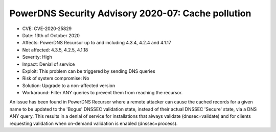 PowerDNS Security Advisory 2020-07: Cache pollution
===================================================

-  CVE: CVE-2020-25829
-  Date: 13th of October 2020
-  Affects: PowerDNS Recursor up to and including 4.3.4, 4.2.4 and 4.1.17
-  Not affected: 4.3.5, 4.2.5, 4.1.18
-  Severity: High
-  Impact: Denial of service
-  Exploit: This problem can be triggered by sending DNS queries
-  Risk of system compromise: No
-  Solution: Upgrade to a non-affected version
-  Workaround: Filter ANY queries to prevent them from reaching the
   recursor.

An issue has been found in PowerDNS Recursor where a remote attacker
can cause the cached records for a given name to be updated to the
'Bogus' DNSSEC validation state, instead of their actual DNSSEC
'Secure' state, via a DNS ANY query. This results in a denial of
service for installations that always validate (dnssec=validate)
and for clients requesting validation when on-demand validation is
enabled (dnssec=process).
